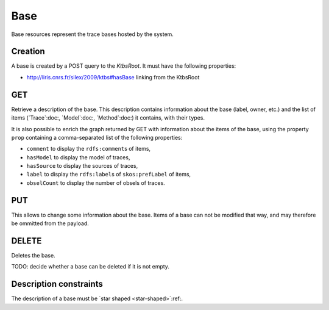 Base
====

Base resources represent the trace bases hosted by the system.

Creation
--------

A base is created by a POST query to the `KtbsRoot`. It must have the following properties:

* http://liris.cnrs.fr/silex/2009/ktbs#hasBase linking from the KtbsRoot
 

GET
---

Retrieve a description of the base. This description contains information about the base (label, owner, etc.) and the list of items (`Trace`:doc:, `Model`:doc:, `Method`:doc:) it contains, with their types.

It is also possible to enrich the graph returned by GET with information about the items of the base,
using the property ``prop`` containing a comma-separated list of the following properties:

* ``comment`` to display the ``rdfs:comment``\ s of items,
* ``hasModel`` to display the model of traces,
* ``hasSource`` to display the sources of traces,
* ``label`` to display the ``rdfs:label``\ s of ``skos:prefLabel`` of items,
* ``obselCount`` to display the number of obsels of traces.

PUT
---

This allows to change some information about the base. Items of a base can not be modified that way, and may therefore be ommitted from the payload.

DELETE
------

Deletes the base.

TODO: decide whether a base can be deleted if it is not empty.

Description constraints
-----------------------

The description of a base must be `star shaped <star-shaped>`:ref:.

